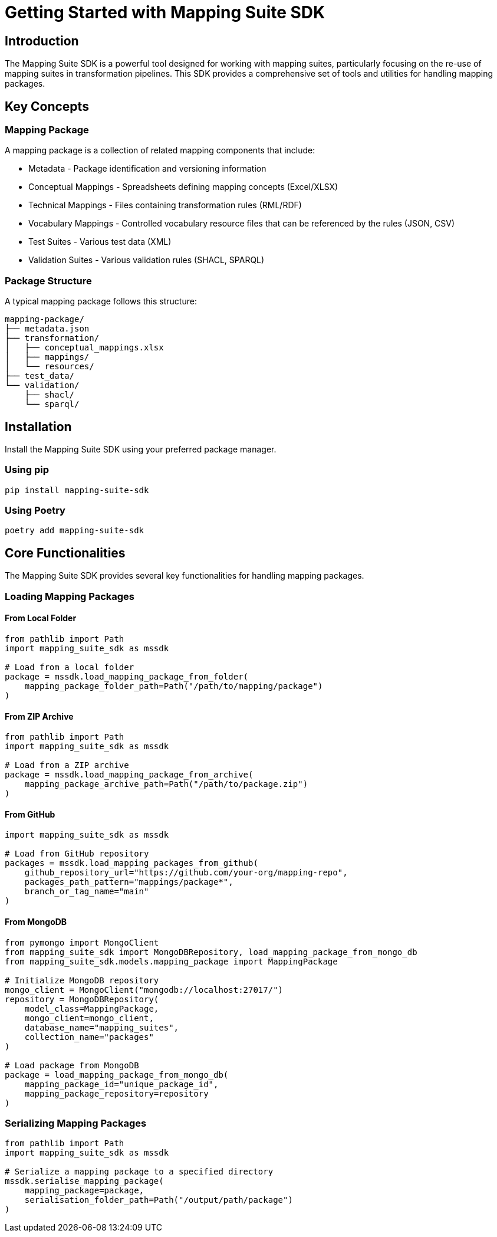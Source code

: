 = Getting Started with Mapping Suite SDK
:description: Introduction to the Mapping Suite SDK and its basic concepts
:keywords: mapping-suite, sdk, python, tutorial

== Introduction

The Mapping Suite SDK is a powerful tool designed for working with mapping suites, particularly focusing on the re-use of mapping suites in transformation pipelines. This SDK provides a comprehensive set of tools and utilities for handling mapping packages.

== Key Concepts

=== Mapping Package
A mapping package is a collection of related mapping components that include:

* Metadata - Package identification and versioning information
* Conceptual Mappings - Spreadsheets defining mapping concepts (Excel/XLSX)
* Technical Mappings - Files containing transformation rules (RML/RDF)
* Vocabulary Mappings - Controlled vocabulary resource files that can be referenced by the rules (JSON, CSV)
* Test Suites - Various test data (XML)
* Validation Suites - Various validation rules (SHACL, SPARQL)

=== Package Structure
A typical mapping package follows this structure:

[source]
----
mapping-package/
├── metadata.json
├── transformation/
│   ├── conceptual_mappings.xlsx
│   ├── mappings/
│   └── resources/
├── test_data/
└── validation/
    ├── shacl/
    └── sparql/
----

== Installation

Install the Mapping Suite SDK using your preferred package manager.

=== Using pip

[source,bash]
----
pip install mapping-suite-sdk
----

=== Using Poetry

[source,bash]
----
poetry add mapping-suite-sdk
----

== Core Functionalities

The Mapping Suite SDK provides several key functionalities for handling mapping packages.

=== Loading Mapping Packages

==== From Local Folder

[source,python]
----
from pathlib import Path
import mapping_suite_sdk as mssdk

# Load from a local folder
package = mssdk.load_mapping_package_from_folder(
    mapping_package_folder_path=Path("/path/to/mapping/package")
)
----

==== From ZIP Archive

[source,python]
----
from pathlib import Path
import mapping_suite_sdk as mssdk

# Load from a ZIP archive
package = mssdk.load_mapping_package_from_archive(
    mapping_package_archive_path=Path("/path/to/package.zip")
)
----

==== From GitHub

[source,python]
----
import mapping_suite_sdk as mssdk

# Load from GitHub repository
packages = mssdk.load_mapping_packages_from_github(
    github_repository_url="https://github.com/your-org/mapping-repo",
    packages_path_pattern="mappings/package*",
    branch_or_tag_name="main"
)
----

==== From MongoDB

[source,python]
----
from pymongo import MongoClient
from mapping_suite_sdk import MongoDBRepository, load_mapping_package_from_mongo_db
from mapping_suite_sdk.models.mapping_package import MappingPackage

# Initialize MongoDB repository
mongo_client = MongoClient("mongodb://localhost:27017/")
repository = MongoDBRepository(
    model_class=MappingPackage,
    mongo_client=mongo_client,
    database_name="mapping_suites",
    collection_name="packages"
)

# Load package from MongoDB
package = load_mapping_package_from_mongo_db(
    mapping_package_id="unique_package_id",
    mapping_package_repository=repository
)
----

=== Serializing Mapping Packages

[source,python]
----
from pathlib import Path
import mapping_suite_sdk as mssdk

# Serialize a mapping package to a specified directory
mssdk.serialise_mapping_package(
    mapping_package=package,
    serialisation_folder_path=Path("/output/path/package")
)
----
